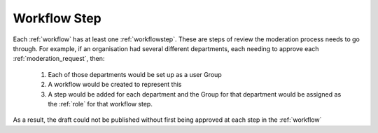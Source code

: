 .. _workflow_step:

Workflow Step
================================================
Each :ref:`workflow` has at least one :ref:`workflowstep`. These are steps of review the moderation process needs to go through. For example, if an organisation had several different departments, each needing to approve each :ref:`moderation_request`, then:

 1. Each of those departments would be set up as a user Group
 2. A workflow would be created to represent this
 3. A step would be added for each department and the Group for that department would be assigned as the :ref:`role` for that workflow step.

As a result, the draft could not be published without first being approved at each step in the :ref:`workflow`
